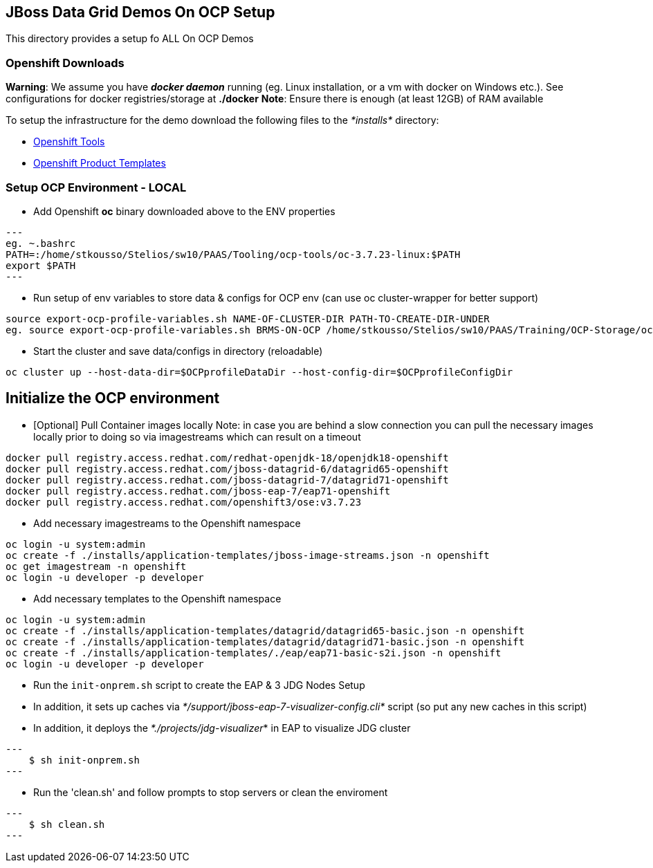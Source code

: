 == JBoss Data Grid Demos On OCP Setup

This directory provides a setup fo ALL On OCP Demos

=== Openshift Downloads

*Warning*: We assume you have *_docker daemon_* running (eg. Linux installation, or a vm with docker on Windows etc.). See configurations for docker registries/storage at *./docker*
*Note*: Ensure there is enough (at least 12GB) of RAM available

To setup the infrastructure for the demo download the following files to the _*installs*_ directory:

* https://access.redhat.com/downloads/content/290/[Openshift Tools]
* https://github.com/jboss-openshift/application-templates[Openshift Product Templates]


=== Setup OCP Environment - LOCAL

* Add Openshift *oc* binary downloaded above to the ENV properties

[source, bash]
---
eg. ~.bashrc
PATH=:/home/stkousso/Stelios/sw10/PAAS/Tooling/ocp-tools/oc-3.7.23-linux:$PATH
export $PATH
---

* Run setup of env variables to store data & configs for OCP env (can use oc cluster-wrapper for better support)

[source, bash]
----
source export-ocp-profile-variables.sh NAME-OF-CLUSTER-DIR PATH-TO-CREATE-DIR-UNDER
eg. source export-ocp-profile-variables.sh BRMS-ON-OCP /home/stkousso/Stelios/sw10/PAAS/Training/OCP-Storage/oc/profiles
----

* Start the cluster and save data/configs in directory (reloadable)
[source, bash]
----
oc cluster up --host-data-dir=$OCPprofileDataDir --host-config-dir=$OCPprofileConfigDir
----

== Initialize the OCP environment 

* [Optional] Pull Container images locally
Note: in case you are behind a slow connection you can pull the necessary images locally prior to doing so via imagestreams which can result on a timeout

[source, bash]
----
docker pull registry.access.redhat.com/redhat-openjdk-18/openjdk18-openshift
docker pull registry.access.redhat.com/jboss-datagrid-6/datagrid65-openshift
docker pull registry.access.redhat.com/jboss-datagrid-7/datagrid71-openshift
docker pull registry.access.redhat.com/jboss-eap-7/eap71-openshift
docker pull registry.access.redhat.com/openshift3/ose:v3.7.23
----

* Add necessary imagestreams to the Openshift namespace

[source, bash]
----
oc login -u system:admin
oc create -f ./installs/application-templates/jboss-image-streams.json -n openshift
oc get imagestream -n openshift
oc login -u developer -p developer
----

* Add necessary templates to the Openshift namespace

[source, bash]
----
oc login -u system:admin
oc create -f ./installs/application-templates/datagrid/datagrid65-basic.json -n openshift
oc create -f ./installs/application-templates/datagrid/datagrid71-basic.json -n openshift
oc create -f ./installs/application-templates/./eap/eap71-basic-s2i.json -n openshift  
oc login -u developer -p developer
----










* Run the `init-onprem.sh` script to create the EAP & 3 JDG Nodes Setup
  * In addition, it sets up caches via _*/support/jboss-eap-7-visualizer-config.cli*_ script (so put any new caches in this script)
  * In addition, it deploys the _*./projects/jdg-visualizer_* in EAP to visualize JDG cluster

[source, bash]
---
    $ sh init-onprem.sh
---


* Run the 'clean.sh' and follow prompts to stop servers or clean the enviroment

[source, bash]
---
    $ sh clean.sh
---
